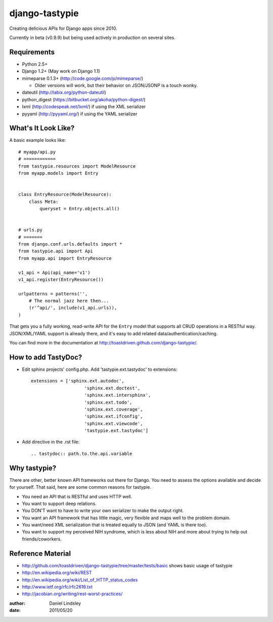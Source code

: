 ===============
django-tastypie
===============

Creating delicious APIs for Django apps since 2010.

Currently in beta (v0.9.9) but being used actively in production on several
sites.


Requirements
============

* Python 2.5+
* Django 1.2+ (May work on Django 1.1)
* mimeparse 0.1.3+ (http://code.google.com/p/mimeparse/)

  * Older versions will work, but their behavior on JSON/JSONP is a touch wonky.

* dateutil (http://labix.org/python-dateutil)
* python_digest (https://bitbucket.org/akoha/python-digest/)
* lxml (http://codespeak.net/lxml/) if using the XML serializer
* pyyaml (http://pyyaml.org/) if using the YAML serializer


What's It Look Like?
====================

A basic example looks like::

    # myapp/api.py
    # ============
    from tastypie.resources import ModelResource
    from myapp.models import Entry
    
    
    class EntryResource(ModelResource):
        class Meta:
            queryset = Entry.objects.all()
    
    
    # urls.py
    # =======
    from django.conf.urls.defaults import *
    from tastypie.api import Api
    from myapp.api import EntryResource
    
    v1_api = Api(api_name='v1')
    v1_api.register(EntryResource())
    
    urlpatterns = patterns('',
        # The normal jazz here then...
        (r'^api/', include(v1_api.urls)),
    )

That gets you a fully working, read-write API for the ``Entry`` model that
supports all CRUD operations in a RESTful way. JSON/XML/YAML support is already
there, and it's easy to add related data/authentication/caching.

You can find more in the documentation at
http://toastdriven.github.com/django-tastypie/.

How to add TastyDoc?
====================

* Edit sphinx projects' config.php. Add 'tastypie.ext.tastydoc' to extensions::

    extensions = ['sphinx.ext.autodoc', 
			'sphinx.ext.doctest', 
			'sphinx.ext.intersphinx', 
			'sphinx.ext.todo', 
			'sphinx.ext.coverage', 
			'sphinx.ext.ifconfig', 
			'sphinx.ext.viewcode',
			'tastypie.ext.tastydoc']

* Add directive in the .rst file::
    
    .. tastydoc:: path.to.the.api.variable

Why tastypie?
=============

There are other, better known API frameworks out there for Django. You need to
assess the options available and decide for yourself. That said, here are some
common reasons for tastypie.

* You need an API that is RESTful and uses HTTP well.
* You want to support deep relations.
* You DON'T want to have to write your own serializer to make the output right.
* You want an API framework that has little magic, very flexible and maps well to
  the problem domain.
* You want/need XML serialization that is treated equally to JSON (and YAML is
  there too).
* You want to support my perceived NIH syndrome, which is less about NIH and more
  about trying to help out friends/coworkers.


Reference Material
==================

* http://github.com/toastdriven/django-tastypie/tree/master/tests/basic shows
  basic usage of tastypie
* http://en.wikipedia.org/wiki/REST
* http://en.wikipedia.org/wiki/List_of_HTTP_status_codes
* http://www.ietf.org/rfc/rfc2616.txt
* http://jacobian.org/writing/rest-worst-practices/

:author: Daniel Lindsley
:date: 2011/05/20
